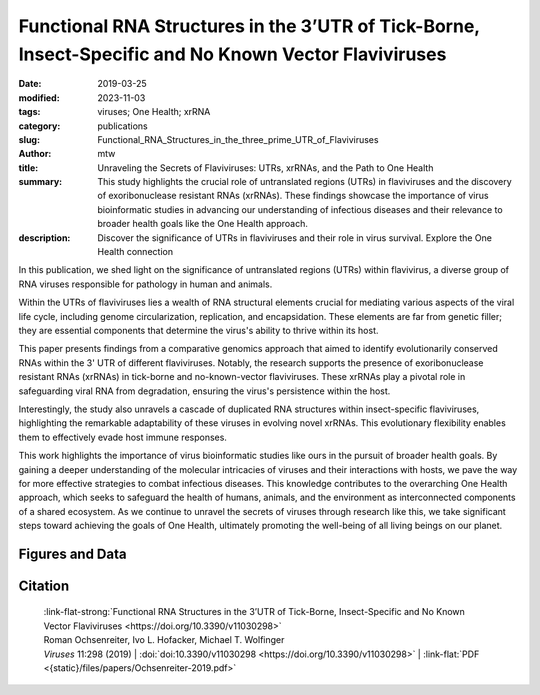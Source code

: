 Functional RNA Structures in the 3’UTR of Tick-Borne, Insect-Specific and No Known Vector Flaviviruses
######################################################################################################

:date: 2019-03-25
:modified: 2023-11-03
:tags: viruses; One Health; xrRNA
:category: publications
:slug: Functional_RNA_Structures_in_the_three_prime_UTR_of_Flaviviruses
:author: mtw
:title: Unraveling the Secrets of Flaviviruses: UTRs, xrRNAs, and the Path to One Health
:summary: This study highlights the crucial role of untranslated regions (UTRs) in flaviviruses and the discovery of exoribonuclease resistant RNAs (xrRNAs). These findings showcase the importance of virus bioinformatic studies in advancing our understanding of infectious diseases and their relevance to broader health goals like the One Health approach.
:description: Discover the significance of UTRs in flaviviruses and their role in virus survival. Explore the One Health connection


.. role:: link-flat-strong(link)
  :class: m-flat m-text m-strong

.. role:: link-flat(link)
  :class: m-flat m-text

.. role:: ul
  :class: m-text m-ul

.. role:: doi(link)
  :class: doi

In this publication, we shed light on the significance of untranslated regions (UTRs) within flavivirus, a diverse group of RNA viruses responsible for pathology in human and animals.

Within the UTRs of flaviviruses lies a wealth of RNA structural elements crucial for mediating various aspects of the viral life cycle, including genome circularization, replication, and encapsidation. These elements are far from genetic filler; they are essential components that determine the virus's ability to thrive within its host.

This paper presents findings from a comparative genomics approach that aimed to identify evolutionarily conserved RNAs within the 3' UTR of different flaviviruses. Notably, the research supports the presence of exoribonuclease resistant RNAs (xrRNAs) in tick-borne and no-known-vector flaviviruses. These xrRNAs play a pivotal role in safeguarding viral RNA from degradation, ensuring the virus's persistence within the host.

Interestingly, the study also unravels a cascade of duplicated RNA structures within insect-specific flaviviruses, highlighting the remarkable adaptability of these viruses in evolving novel xrRNAs. This evolutionary flexibility enables them to effectively evade host immune responses.

This work highlights the importance of virus bioinformatic studies like ours in the pursuit of broader health goals. By gaining a deeper understanding of the molecular intricacies of viruses and their interactions with hosts, we pave the way for more effective strategies to combat infectious diseases. This knowledge contributes to the overarching One Health approach, which seeks to safeguard the health of humans, animals, and the environment as interconnected components of a shared ecosystem. As we continue to unravel the secrets of viruses through research like this, we take significant steps toward achieving the goals of One Health, ultimately promoting the well-being of all living beings on our planet.

.. button-primary:: {static}/files/papers/Ochsenreiter-2019.pdf

    Download PDF

.. frame:: Abstract

   Untranslated regions (UTRs) of flaviviruses contain a large number of RNA structural elements involved in mediating the viral life cycle, including cyclisation, replication, and encapsidation. Here we report on a comparative genomics approach to characterize evolutionarily conserved RNAs in the 3'UTR of tick-borne, insect-specific and no-known-vector flaviviruses in silico. Our data support the wide distribution of previously experimentally characterized exoribonuclease resistant RNAs (xrRNAs) within tick-borne and no-known-vector flaviviruses and provide evidence for the existence of a cascade of duplicated RNA structures within insect-specific flaviviruses. On a broader scale, our findings indicate that viral 3'UTRs represent a flexible scaffold for evolution to come up with novel xrRNAs.

Figures and Data
================

.. image-grid::

 {static}/files/QuickSlide/QuickSlide__Ochsenreiter-2019/QuickSlide__Ochsenreiter-2019.001.png

 {static}/files/QuickSlide/QuickSlide__Ochsenreiter-2019/QuickSlide__Ochsenreiter-2019.002.png
 {static}/files/QuickSlide/QuickSlide__Ochsenreiter-2019/QuickSlide__Ochsenreiter-2019.003.png

 {static}/files/QuickSlide/QuickSlide__Ochsenreiter-2019/QuickSlide__Ochsenreiter-2019.004.png
 {static}/files/QuickSlide/QuickSlide__Ochsenreiter-2019/QuickSlide__Ochsenreiter-2019.005.png

 {static}/files/QuickSlide/QuickSlide__Ochsenreiter-2019/QuickSlide__Ochsenreiter-2019.006.png
 {static}/files/QuickSlide/QuickSlide__Ochsenreiter-2019/QuickSlide__Ochsenreiter-2019.007.png

 {static}/files/QuickSlide/QuickSlide__Ochsenreiter-2019/QuickSlide__Ochsenreiter-2019.008.png
 {static}/files/QuickSlide/QuickSlide__Ochsenreiter-2019/QuickSlide__Ochsenreiter-2019.009.png

 {static}/files/QuickSlide/QuickSlide__Ochsenreiter-2019/QuickSlide__Ochsenreiter-2019.010.png
 {static}/files/QuickSlide/QuickSlide__Ochsenreiter-2019/QuickSlide__Ochsenreiter-2019.011.png

 {static}/files/QuickSlide/QuickSlide__Ochsenreiter-2019/QuickSlide__Ochsenreiter-2019.012.png
 {static}/files/QuickSlide/QuickSlide__Ochsenreiter-2019/QuickSlide__Ochsenreiter-2019.013.png




Citation
========

  | :link-flat-strong:`Functional RNA Structures in the 3’UTR of Tick-Borne, Insect-Specific and No Known Vector Flaviviruses <https://doi.org/10.3390/v11030298>`
  | Roman Ochsenreiter, Ivo L. Hofacker, :ul:`Michael T. Wolfinger`
  | *Viruses* 11:298 (2019) | :doi:`doi:10.3390/v11030298 <https://doi.org/10.3390/v11030298>` | :link-flat:`PDF <{static}/files/papers/Ochsenreiter-2019.pdf>`
